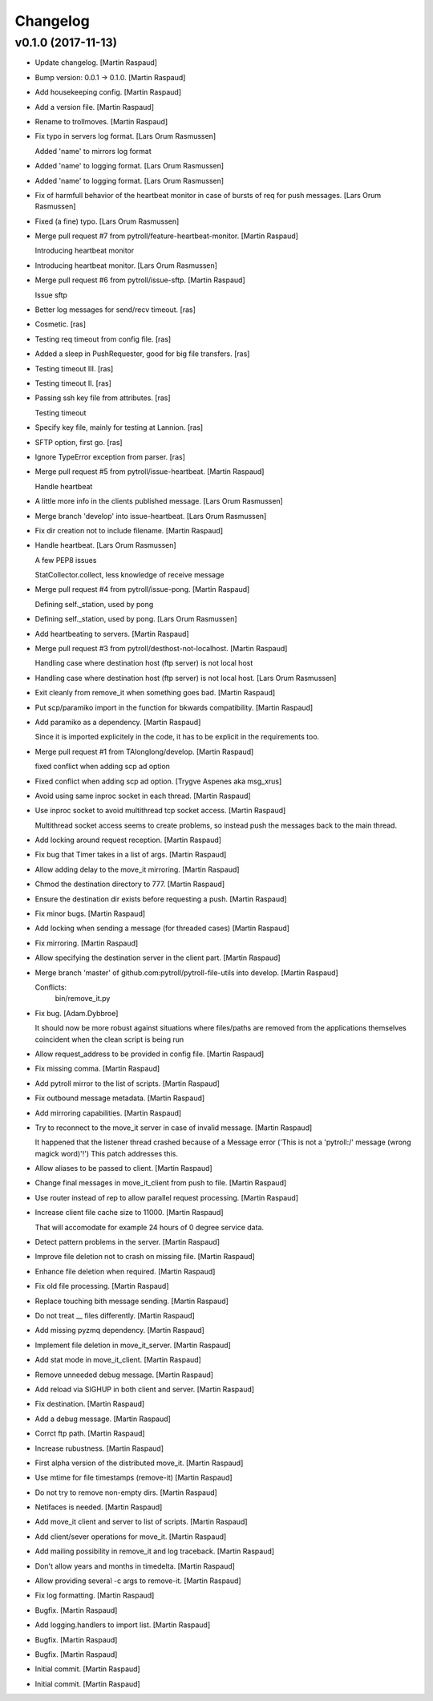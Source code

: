 Changelog
=========


v0.1.0 (2017-11-13)
-------------------
- Update changelog. [Martin Raspaud]
- Bump version: 0.0.1 → 0.1.0. [Martin Raspaud]
- Add housekeeping config. [Martin Raspaud]
- Add a version file. [Martin Raspaud]
- Rename to trollmoves. [Martin Raspaud]
- Fix typo in servers log format. [Lars Orum Rasmussen]

  Added 'name' to mirrors log format

- Added 'name' to logging format. [Lars Orum Rasmussen]
- Added 'name' to logging format. [Lars Orum Rasmussen]
- Fix of harmfull behavior of the heartbeat monitor in case of bursts of
  req for push messages. [Lars Orum Rasmussen]
- Fixed (a fine) typo. [Lars Orum Rasmussen]
- Merge pull request #7 from pytroll/feature-heartbeat-monitor. [Martin
  Raspaud]

  Introducing heartbeat monitor
- Introducing heartbeat monitor. [Lars Orum Rasmussen]
- Merge pull request #6 from pytroll/issue-sftp. [Martin Raspaud]

  Issue sftp
- Better log messages for send/recv timeout. [ras]
- Cosmetic. [ras]
- Testing req timeout from config file. [ras]
- Added a sleep in PushRequester, good for big file transfers. [ras]
- Testing timeout III. [ras]
- Testing timeout II. [ras]
- Passing ssh key file from attributes. [ras]

  Testing timeout

- Specify key file, mainly for testing at Lannion. [ras]
- SFTP option, first go. [ras]
- Ignore TypeError exception from parser. [ras]
- Merge pull request #5 from pytroll/issue-heartbeat. [Martin Raspaud]

  Handle heartbeat
- A little more info in the clients published message. [Lars Orum
  Rasmussen]
- Merge branch 'develop' into issue-heartbeat. [Lars Orum Rasmussen]
- Fix dir creation not to include filename. [Martin Raspaud]
- Handle heartbeat. [Lars Orum Rasmussen]

  A few PEP8 issues

  StatCollector.collect, less knowledge of receive message

- Merge pull request #4 from pytroll/issue-pong. [Martin Raspaud]

  Defining self._station, used by pong
- Defining self._station, used by pong. [Lars Orum Rasmussen]
- Add heartbeating to servers. [Martin Raspaud]
- Merge pull request #3 from pytroll/desthost-not-localhost. [Martin
  Raspaud]

  Handling case where destination host (ftp server) is not local host
- Handling case where destination host (ftp server) is not local host.
  [Lars Orum Rasmussen]
- Exit cleanly from remove_it when something goes bad. [Martin Raspaud]
- Put scp/paramiko import in the function for bkwards compatibility.
  [Martin Raspaud]
- Add paramiko as a dependency. [Martin Raspaud]

  Since it is imported explicitely in the code, it has to be explicit in
  the requirements too.
- Merge pull request #1 from TAlonglong/develop. [Martin Raspaud]

  fixed conflict when adding scp ad option
- Fixed conflict when adding scp ad option. [Trygve Aspenes aka
  msg_xrus]
- Avoid using same inproc socket in each thread. [Martin Raspaud]
- Use inproc socket to avoid multithread tcp socket access. [Martin
  Raspaud]

  Multithread socket access seems to create problems, so instead push the
  messages back to the main thread.
- Add locking around request reception. [Martin Raspaud]
- Fix bug that Timer takes in a list of args. [Martin Raspaud]
- Allow adding delay to the move_it mirroring. [Martin Raspaud]
- Chmod the destination directory to 777. [Martin Raspaud]
- Ensure the destination dir exists before requesting a push. [Martin
  Raspaud]
- Fix minor bugs. [Martin Raspaud]
- Add locking when sending a message (for threaded cases) [Martin
  Raspaud]
- Fix mirroring. [Martin Raspaud]
- Allow specifying the destination server in the client part. [Martin
  Raspaud]
- Merge branch 'master' of github.com:pytroll/pytroll-file-utils into
  develop. [Martin Raspaud]

  Conflicts:
  	bin/remove_it.py
- Fix bug. [Adam.Dybbroe]

  It should now be more robust against situations where files/paths
  are removed from the applications themselves coincident when the
  clean script is being run

- Allow request_address to be provided in config file. [Martin Raspaud]
- Fix missing comma. [Martin Raspaud]
- Add pytroll mirror to the list of scripts. [Martin Raspaud]
- Fix outbound message metadata. [Martin Raspaud]
- Add mirroring capabilities. [Martin Raspaud]
- Try to reconnect to the move_it server in case of invalid message.
  [Martin Raspaud]

  It happened that the listener thread crashed because of a Message error
  ('This is not a 'pytroll:/' message (wrong magick word)'!')
  This patch addresses this.
- Allow aliases to be passed to client. [Martin Raspaud]
- Change final messages in move_it_client from push to file. [Martin
  Raspaud]
- Use router instead of rep to allow parallel request processing.
  [Martin Raspaud]
- Increase client file cache size to 11000. [Martin Raspaud]

  That will accomodate for example 24 hours of 0 degree service data.
- Detect pattern problems in the server. [Martin Raspaud]
- Improve file deletion not to crash on missing file. [Martin Raspaud]
- Enhance file deletion when required. [Martin Raspaud]
- Fix old file processing. [Martin Raspaud]
- Replace touching bith message sending. [Martin Raspaud]
- Do not treat __ files differently. [Martin Raspaud]
- Add missing pyzmq dependency. [Martin Raspaud]
- Implement file deletion in move_it_server. [Martin Raspaud]
- Add stat mode in move_it_client. [Martin Raspaud]
- Remove unneeded debug message. [Martin Raspaud]
- Add reload via SIGHUP in both client and server. [Martin Raspaud]
- Fix destination. [Martin Raspaud]
- Add a debug message. [Martin Raspaud]
- Corrct ftp path. [Martin Raspaud]
- Increase rubustness. [Martin Raspaud]
- First alpha version of the distributed move_it. [Martin Raspaud]
- Use mtime for file timestamps (remove-it) [Martin Raspaud]
- Do not try to remove non-empty dirs. [Martin Raspaud]
- Netifaces is needed. [Martin Raspaud]
- Add move_it client and server to list of scripts. [Martin Raspaud]
- Add client/sever operations for move_it. [Martin Raspaud]
- Add mailing possibility in remove_it and log traceback. [Martin
  Raspaud]
- Don't allow years and months in timedelta. [Martin Raspaud]
- Allow providing several -c args to remove-it. [Martin Raspaud]
- Fix log formatting. [Martin Raspaud]
- Bugfix. [Martin Raspaud]
- Add logging.handlers to import list. [Martin Raspaud]
- Bugfix. [Martin Raspaud]
- Bugfix. [Martin Raspaud]
- Initial commit. [Martin Raspaud]
- Initial commit. [Martin Raspaud]



